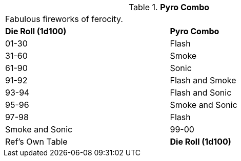// Table 45.6 Pyro Combo
.*Pyro Combo*
[width="75%",cols="2*^",frame="all", stripes="even"]
|===
2+<|Fabulous fireworks of ferocity.
s|Die Roll (1d100)
s|Pyro Combo

|01-30
|Flash

|31-60
|Smoke

|61-90
|Sonic

|91-92
|Flash and Smoke

|93-94
|Flash and Sonic

|95-96
|Smoke and Sonic

|97-98
|Flash

| Smoke and Sonic

|99-00
|Ref's Own Table

s|Die Roll (1d100)
s|Pyro Combo


|===
